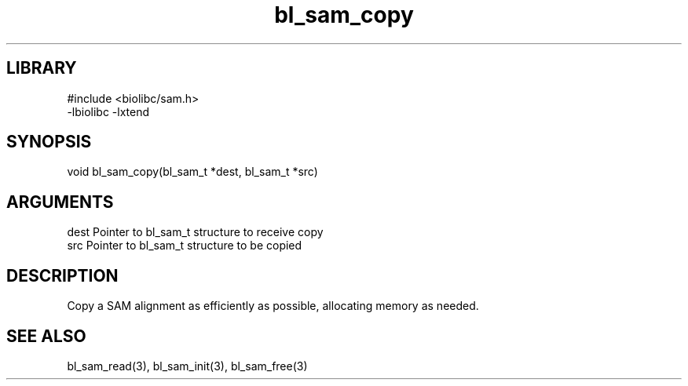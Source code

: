 \" Generated by c2man from bl_sam_copy.c
.TH bl_sam_copy 3

.SH LIBRARY
\" Indicate #includes, library name, -L and -l flags
.nf
.na
#include <biolibc/sam.h>
-lbiolibc -lxtend
.ad
.fi

\" Convention:
\" Underline anything that is typed verbatim - commands, etc.
.SH SYNOPSIS
.PP
.nf
.na
void    bl_sam_copy(bl_sam_t *dest, bl_sam_t *src)
.ad
.fi

.SH ARGUMENTS
.nf
.na
dest    Pointer to bl_sam_t structure to receive copy
src     Pointer to bl_sam_t structure to be copied
.ad
.fi

.SH DESCRIPTION

Copy a SAM alignment as efficiently as possible, allocating memory
as needed.

.SH SEE ALSO

bl_sam_read(3), bl_sam_init(3), bl_sam_free(3)

